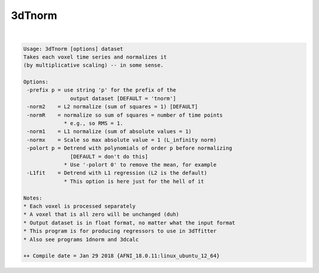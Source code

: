 *******
3dTnorm
*******

.. _3dTnorm:

.. contents:: 
    :depth: 4 

| 

.. code-block:: none

    Usage: 3dTnorm [options] dataset
    Takes each voxel time series and normalizes it
    (by multiplicative scaling) -- in some sense.
    
    Options:
     -prefix p = use string 'p' for the prefix of the
                   output dataset [DEFAULT = 'tnorm']
     -norm2    = L2 normalize (sum of squares = 1) [DEFAULT]
     -normR    = normalize so sum of squares = number of time points
                 * e.g., so RMS = 1.
     -norm1    = L1 normalize (sum of absolute values = 1)
     -normx    = Scale so max absolute value = 1 (L_infinity norm)
     -polort p = Detrend with polynomials of order p before normalizing
                   [DEFAULT = don't do this]
                 * Use '-polort 0' to remove the mean, for example
     -L1fit    = Detrend with L1 regression (L2 is the default)
                 * This option is here just for the hell of it
    
    Notes:
    * Each voxel is processed separately
    * A voxel that is all zero will be unchanged (duh)
    * Output dataset is in float format, no matter what the input format
    * This program is for producing regressors to use in 3dTfitter
    * Also see programs 1dnorm and 3dcalc
    
    ++ Compile date = Jan 29 2018 {AFNI_18.0.11:linux_ubuntu_12_64}
